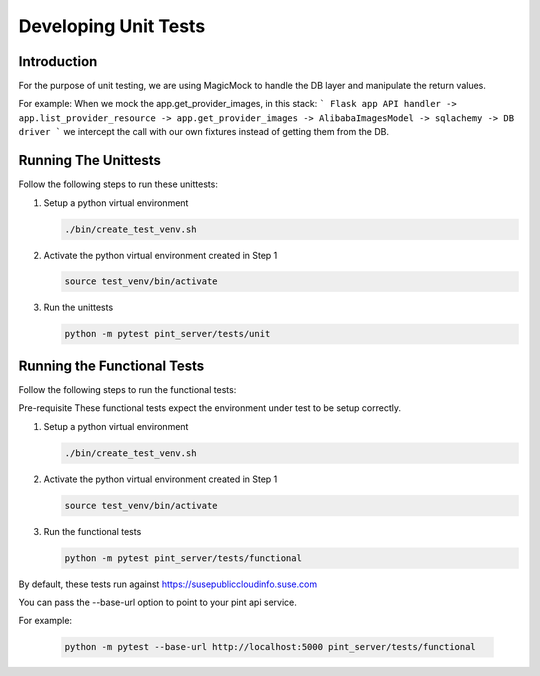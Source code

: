 
=====================
Developing Unit Tests
=====================

Introduction
------------

For the purpose of unit testing, we are using MagicMock to handle
the DB layer and manipulate the return values.

For example:
When we mock the app.get_provider_images, in this stack:
```
Flask app API handler -> app.list_provider_resource -> app.get_provider_images -> AlibabaImagesModel -> sqlachemy -> DB driver
```
we intercept the call with our own fixtures instead of getting them from the DB.

Running The Unittests
---------------------
Follow the following steps to run these unittests:

1. Setup a python virtual environment

   .. code-block::

     ./bin/create_test_venv.sh

2. Activate the python virtual environment created in Step 1

   .. code-block::

     source test_venv/bin/activate

3. Run the unittests

   .. code-block::

     python -m pytest pint_server/tests/unit


Running the Functional Tests
------------------------------
Follow the following steps to run the functional tests:

Pre-requisite
These functional tests expect the environment under test to be setup correctly.

1. Setup a python virtual environment

   .. code-block::

     ./bin/create_test_venv.sh

2. Activate the python virtual environment created in Step 1

   .. code-block::

     source test_venv/bin/activate

3. Run the functional tests

   .. code-block::

     python -m pytest pint_server/tests/functional

By default, these tests run against https://susepubliccloudinfo.suse.com

You can pass the --base-url option to point to your pint api service.

For example:

    .. code-block::

     python -m pytest --base-url http://localhost:5000 pint_server/tests/functional